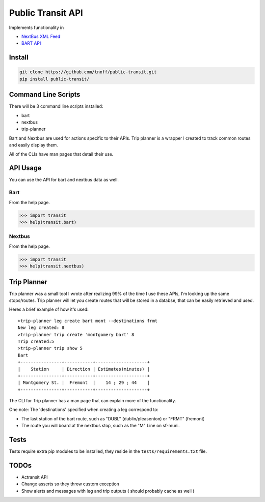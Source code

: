 ###################
Public Transit API
###################

Implements functionality in

- `NextBus XML Feed <http://www.nextbus.com/xmlFeedDocs/NextBusXMLFeed.pdf>`_

- `BART API <http://api.bart.gov/docs/overview/index.aspx>`_

=======
Install
=======

.. code::

    git clone https://github.com/tnoff/public-transit.git
    pip install public-transit/

====================
Command Line Scripts
====================
There will be 3 command line scripts installed:

- bart
- nextbus
- trip-planner

Bart and Nextbus are used for actions specific to their APIs.
Trip planner is a wrapper I created to track common routes and easily display them.

All of the CLIs have man pages that detail their use.

=========
API Usage
=========
You can use the API for bart and nextbus data as well.

----
Bart
----
From the help page.

.. code::

    >>> import transit
    >>> help(transit.bart)
-------
Nextbus
-------
From the help page.

.. code::

    >>> import transit
    >>> help(transit.nextbus)

============
Trip Planner
============
Trip planner was a small tool I wrote after realizing 99% of the time I use these APIs, I'm
looking up the same stops/routes. Trip planner will let you create routes that will be stored
in a databse, that can be easily retrieved and used.

Heres a brief example of how it's used::

    >trip-planner leg create bart mont --destinations frmt
    New leg created: 8
    >trip-planner trip create 'montgomery bart' 8
    Trip created:5
    >trip-planner trip show 5
    Bart
    +----------------+-----------+--------------------+
    |    Station     | Direction | Estimates(minutes) |
    +----------------+-----------+--------------------+
    | Montgomery St. |  Fremont  |    14 ; 29 ; 44    |
    +----------------+-----------+--------------------+

The CLI for Trip planner has a man page that can explain more of the functionality.

One note: The 'destinations' specified when creating a leg correspond to:

- The last station of the bart route, such as "DUBL" (dublin/pleasenton) or "FRMT" (fremont)
- The route you will board at the nextbus stop, such as the "M" Line on sf-muni.


=====
Tests
=====
Tests require extra pip modules to be installed, they reside in the ``tests/requirements.txt`` file.


======
TODOs
======

- Actransit API

- Change asserts so they throw custom exception

- Show alerts and messages with leg and trip outputs ( should probably cache as well )

